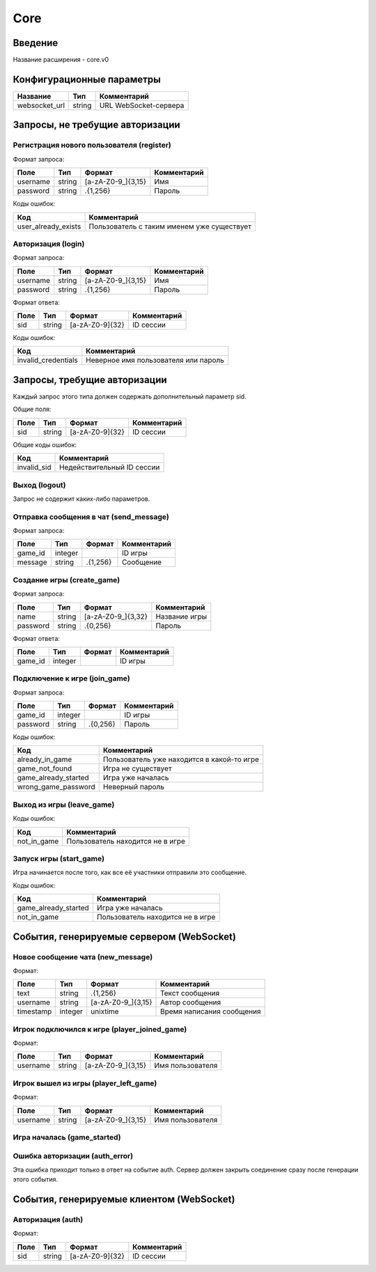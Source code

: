 Core
====

.. |username_format| replace:: [a-zA-Z0-9\_]{3,15}
.. |password_format| replace:: .{1,256}
.. |sid_format| replace:: [a-zA-Z0-9]{32}
.. |chat_message_format| replace:: .{1,256}

Введение
--------

Название расширения - core.v0


Конфигурационные параметры
--------------------------

+---------------+--------+-----------------------+
|    Название   |  Тип   |      Комментарий      |
+===============+========+=======================+
| websocket_url | string | URL WebSocket-сервера |
+---------------+--------+-----------------------+


Запросы, не требущие авторизации
--------------------------------

Регистрация нового пользователя (register)
^^^^^^^^^^^^^^^^^^^^^^^^^^^^^^^^^^^^^^^^^^

Формат запроса:

+----------+--------+-------------------+-------------+
|   Поле   |  Тип   |       Формат      | Комментарий |
+==========+========+===================+=============+
| username | string | |username_format| | Имя         |
+----------+--------+-------------------+-------------+
| password | string | |password_format| | Пароль      |
+----------+--------+-------------------+-------------+

Коды ошибок:

+---------------------+--------------------------------------------+
|         Код         |                Комментарий                 |
+=====================+============================================+
| user_already_exists | Пользователь с таким именем уже существует |
+---------------------+--------------------------------------------+


Авторизация (login)
^^^^^^^^^^^^^^^^^^^

Формат запроса:

+----------+--------+-------------------+-------------+
|   Поле   |  Тип   |       Формат      | Комментарий |
+==========+========+===================+=============+
| username | string | |username_format| | Имя         |
+----------+--------+-------------------+-------------+
| password | string | |password_format| | Пароль      |
+----------+--------+-------------------+-------------+

Формат ответа:

+------+--------+--------------+-------------+
| Поле |  Тип   |    Формат    | Комментарий |
+======+========+==============+=============+
| sid  | string | |sid_format| | ID сессии   |
+------+--------+--------------+-------------+

Коды ошибок:

+---------------------+--------------------------------------+
|         Код         |             Комментарий              |
+=====================+======================================+
| invalid_credentials | Неверное имя пользователя или пароль |
+---------------------+--------------------------------------+


Запросы, требущие авторизации
-----------------------------

Каждый запрос этого типа должен содержать дополнительный параметр sid.

Общие поля:

+------+--------+--------------+-------------+
| Поле |  Тип   |    Формат    | Комментарий |
+======+========+==============+=============+
| sid  | string | |sid_format| | ID сессии   |
+------+--------+--------------+-------------+

Общие коды ошибок:

+-------------+----------------------------+
|     Код     |        Комментарий         |
+=============+============================+
| invalid_sid | Недействительный ID сессии |
+-------------+----------------------------+


Выход (logout)
^^^^^^^^^^^^^^

Запрос не содержит каких-либо параметров.


Отправка сообщения в чат (send_message)
^^^^^^^^^^^^^^^^^^^^^^^^^^^^^^^^^^^^^^^

Формат запроса:

+---------+---------+-----------------------+-------------+
|   Поле  |   Тип   |         Формат        | Комментарий |
+=========+=========+=======================+=============+
| game_id | integer |                       | ID игры     |
+---------+---------+-----------------------+-------------+
| message | string  | |chat_message_format| | Сообщение   |
+---------+---------+-----------------------+-------------+


Создание игры (create_game)
^^^^^^^^^^^^^^^^^^^^^^^^^^^

Формат запроса:

+----------+--------+---------------------+---------------+
|   Поле   |  Тип   |        Формат       |  Комментарий  |
+==========+========+=====================+===============+
| name     | string | [a-zA-Z0-9\_]{3,32} | Название игры |
+----------+--------+---------------------+---------------+
| password | string | .{0,256}            | Пароль        |
+----------+--------+---------------------+---------------+

Формат ответа:

+---------+---------+----------+-------------+
|   Поле  |   Тип   |  Формат  | Комментарий |
+=========+=========+==========+=============+
| game_id | integer |          | ID игры     |
+---------+---------+----------+-------------+


Подключение к игре (join_game)
^^^^^^^^^^^^^^^^^^^^^^^^^^^^^^

Формат запроса:

+----------+---------+----------+-------------+
|   Поле   |   Тип   |  Формат  | Комментарий |
+==========+=========+==========+=============+
| game_id  | integer |          | ID игры     |
+----------+---------+----------+-------------+
| password | string  | .{0,256} | Пароль      |
+----------+---------+----------+-------------+

Коды ошибок:

+----------------------+--------------------------------------------+
|         Код          |                Комментарий                 |
+======================+============================================+
| already_in_game      | Пользователь уже находится в какой-то игре |
+----------------------+--------------------------------------------+
| game_not_found       | Игра не существует                         |
+----------------------+--------------------------------------------+
| game_already_started | Игра уже началась                          |
+----------------------+--------------------------------------------+
| wrong_game_password  | Неверный пароль                            |
+----------------------+--------------------------------------------+


Выход из игры (leave_game)
^^^^^^^^^^^^^^^^^^^^^^^^^^

Коды ошибок:

+-------------+----------------------------------+
|     Код     |           Комментарий            |
+=============+==================================+
| not_in_game | Пользователь находится не в игре |
+-------------+----------------------------------+


Запуск игры (start_game)
^^^^^^^^^^^^^^^^^^^^^^^^

Игра начинается после того, как все её участники отправили это сообщение.

Коды ошибок:

+----------------------+----------------------------------+
|         Код          |           Комментарий            |
+======================+==================================+
| game_already_started | Игра уже началась                |
+----------------------+----------------------------------+
| not_in_game          | Пользователь находится не в игре |
+----------------------+----------------------------------+


События, генерируемые сервером (WebSocket)
------------------------------------------

Новое сообщение чата (new_message)
^^^^^^^^^^^^^^^^^^^^^^^^^^^^^^^^^^

Формат:

+-----------+---------+-----------------------+---------------------------+
|    Поле   |   Тип   |         Формат        |        Комментарий        |
+===========+=========+=======================+===========================+
| text      | string  | |chat_message_format| | Текст сообщения           |
+-----------+---------+-----------------------+---------------------------+
| username  | string  | |username_format|     | Автор сообщения           |
+-----------+---------+-----------------------+---------------------------+
| timestamp | integer | unixtime              | Время написания сообщения |
+-----------+---------+-----------------------+---------------------------+


Игрок подключился к игре (player_joined_game)
^^^^^^^^^^^^^^^^^^^^^^^^^^^^^^^^^^^^^^^^^^^^^

Формат:

+----------+--------+-------------------+------------------+
|   Поле   |  Тип   |       Формат      |   Комментарий    |
+==========+========+===================+==================+
| username | string | |username_format| | Имя пользователя |
+----------+--------+-------------------+------------------+


Игрок вышел из игры (player_left_game)
^^^^^^^^^^^^^^^^^^^^^^^^^^^^^^^^^^^^^^^^^^^^^

Формат:

+----------+--------+-------------------+------------------+
|   Поле   |  Тип   |       Формат      |   Комментарий    |
+==========+========+===================+==================+
| username | string | |username_format| | Имя пользователя |
+----------+--------+-------------------+------------------+


Игра началась (game_started)
^^^^^^^^^^^^^^^^^^^^^^^^^^^^


Ошибка авторизации (auth_error)
^^^^^^^^^^^^^^^^^^^^^^^^^^^^^^^

Эта ошибка приходит только в ответ на событие auth. Сервер должен закрыть соединение сразу после генерации этого события.


События, генерируемые клиентом (WebSocket)
------------------------------------------

Авторизация (auth)
^^^^^^^^^^^^^^^^^^

Формат:

+------+--------+--------------+-------------+
| Поле |  Тип   |    Формат    | Комментарий |
+======+========+==============+=============+
| sid  | string | |sid_format| | ID сессии   |
+------+--------+--------------+-------------+
